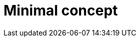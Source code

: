 [id="minimal-concept_{context}"]
= Minimal concept

[role="_abstract"]

[role="_additional-resources"]
.Additional resources



